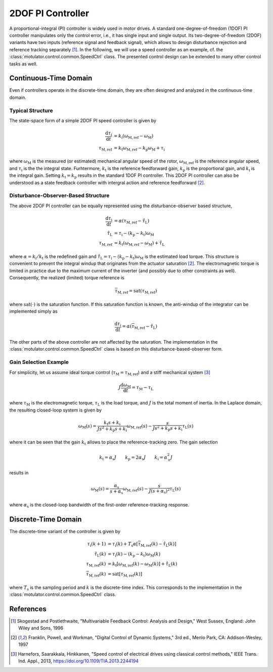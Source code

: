 2DOF PI Controller
==================

A proportional-integral (PI) controller is widely used in motor drives. A standard one-degree-of-freedom (1DOF) PI controller manipulates only the control error, i.e., it has single input and single output. Its two-degree-of-freedom (2DOF) variants have two inputs (reference signal and feedback signal), which allows to design disturbance rejection and reference tracking separately [1]_. In the following, we will use a speed controller as an example, cf. the :class:`motulator.control.common.SpeedCtrl` class. The presented control design can be extended to many other control tasks as well. 

Continuous-Time Domain
----------------------

Even if controllers operate in the discrete-time domain, they are often designed and analyzed in the continuous-time domain.  

Typical Structure
"""""""""""""""""

The state-space form of a simple 2DOF PI speed controller is given by

.. math::
	\frac{\mathrm{d} \tau_\mathrm{i}}{\mathrm{d} t} &= k_\mathrm{i}\left(\omega_\mathrm{M,ref} - \omega_\mathrm{M}\right) \\
    	\tau_\mathrm{M,ref} &= k_\mathrm{t}\omega_\mathrm{M,ref} - k_\mathrm{p}\omega_\mathrm{M} + \tau_\mathrm{i} 

where :math:`\omega_\mathrm{M}` is the measured (or estimated) mechanical angular speed of the rotor, :math:`\omega_\mathrm{M,ref}` is the reference angular speed, and :math:`\tau_\mathrm{i}` is the the integral state. Furhtermore, :math:`k_\mathrm{t}` is the reference feedforward gain, :math:`k_\mathrm{p}` is the proportional gain, and :math:`k_\mathrm{i}` is the integral gain. Setting :math:`k_\mathrm{t} = k_\mathrm{p}` results in the standard 1DOF PI controller. This 2DOF PI controller can also be understood as a state feedback controller with intergral action and reference feedforward [2]_. 

..
    For analysis purposes, the above controller can be presented in the Laplace domain as
..
    .. math::
	\tau_\mathrm{M,ref}(s) = K(s) \left[\omega_\mathrm{M,ref}(s) - \omega_\mathrm{M}(s)\right] + (k_\mathrm{t} - k_\mathrm{p})\omega_\mathrm{M,ref}(s) 
..
    where
..
    .. math::
	K(s) = k_\mathrm{p} + \frac{k_\mathrm{i}}{s}
..
    is the standard PI controller.

Disturbance-Observer-Based Structure
""""""""""""""""""""""""""""""""""""

The above 2DOF PI controller can be equally represented using the disturbance-observer based structure,

.. math::
	\frac{\mathrm{d} \tau_\mathrm{i}}{\mathrm{d} t} &= \alpha\left(\tau_\mathrm{M,ref} - \hat \tau_\mathrm{L}\right) \\
    \hat \tau_\mathrm{L} &= \tau_\mathrm{i} - (k_\mathrm{p} - k_\mathrm{t})\omega_\mathrm{M} \\
    \tau_\mathrm{M,ref} &= k_\mathrm{t}\left(\omega_\mathrm{M,ref} - \omega_\mathrm{M}\right) + \hat \tau_\mathrm{L} 

where :math:`\alpha = k_\mathrm{i}/k_\mathrm{t}` is the redefined gain and :math:`\hat \tau_\mathrm{L} = \tau_\mathrm{i} - (k_\mathrm{p} - k_\mathrm{t})\omega_\mathrm{M}` is the estimated load torque. This structure is convenient to prevent the integral windup that originates from the actuator saturation [2]_. The electromagnetic torque is limited in practice due to the maximum current of the inverter (and possibly due to other constraints as well). Consequently, the realized (limited) torque reference is

.. math::
    \overline{\tau}_\mathrm{M,ref} = \mathrm{sat}(\tau_\mathrm{M,ref})

where :math:`\mathrm{sat}(\cdot)` is the saturation function. If this saturation function is known, the anti-windup of the integrator can be implemented simply as

.. math::
	\frac{\mathrm{d} \tau_\mathrm{i}}{\mathrm{d} t} = \alpha\left(\overline{\tau}_\mathrm{M,ref} - \hat \tau_\mathrm{L}\right) 

The other parts of the above controller are not affected by the saturation. The implementation in the :class:`motulator.control.common.SpeedCtrl` class is based on this disturbance-based-observer form.

Gain Selection Example
""""""""""""""""""""""

For simplicity, let us assume ideal torque control (:math:`\tau_\mathrm{M} = \tau_\mathrm{M,ref}`) and a stiff mechanical system [3]_

.. math::
    J\frac{\mathrm{d}\omega_\mathrm{M}}{\mathrm{d} t} = \tau_\mathrm{M} - \tau_\mathrm{L}

where :math:`\tau_\mathrm{M}` is the electromagnetic torque, :math:`\tau_\mathrm{L}` is the load torque, and :math:`J` is the total moment of inertia. In the Laplace domain, the resulting closed-loop system is given by

.. math::
    \omega_\mathrm{M}(s) = \frac{k_\mathrm{t} s + k_\mathrm{i}}{J s^2 + k_\mathrm{p} s + k_\mathrm{i}} \omega_\mathrm{M,ref}(s) - \frac{s}{J s^2 + k_\mathrm{p} s + k_\mathrm{i}} \tau_\mathrm{L}(s)

where it can be seen that the gain :math:`k_\mathrm{t}` allows to place the reference-tracking zero. The gain selection 

.. math::
    k_\mathrm{t} = \alpha_\mathrm{s} J \qquad
    k_\mathrm{p} = 2\alpha_\mathrm{s} J \qquad
    k_\mathrm{i} = \alpha_\mathrm{s}^2 J 

results in 

.. math::
    \omega_\mathrm{M}(s) = \frac{\alpha_\mathrm{s}}{s + \alpha_\mathrm{s}} \omega_\mathrm{M,ref}(s) - \frac{s}{J (s + \alpha_\mathrm{s})^2} \tau_\mathrm{L}(s)

where :math:`\alpha_\mathrm{s}` is the closed-loop bandwidth of the first-order reference-tracking response.

Discrete-Time Domain
--------------------

The discrete-time variant of the controller is given by

.. math::
	\tau_\mathrm{i}(k+1) &= \tau_\mathrm{i}(k) + T_\mathrm{s} \alpha \left[\overline{\tau}_\mathrm{M,ref}(k) - \hat \tau_\mathrm{L}(k) \right] \\
    \hat \tau_\mathrm{L}(k) &= \tau_\mathrm{i}(k) - (k_\mathrm{p} - k_\mathrm{t})\omega_\mathrm{M}(k) \\
    \tau_\mathrm{M,ref}(k) &= k_\mathrm{t}\left[\omega_\mathrm{M,ref}(k) - \omega_\mathrm{M}(k)\right] + \hat \tau_\mathrm{L}(k) \\
    \overline{\tau}_\mathrm{M,ref}(k) &= \mathrm{sat}[\tau_\mathrm{M,ref}(k)]

where :math:`T_\mathrm{s}` is the sampling period and :math:`k` is the discrete-time index. This corresponds to the implementation in the :class:`motulator.control.common.SpeedCtrl` class. 

References
----------

.. [1] Skogestad and Postlethwaite, "Multivariable Feedback Control: Analysis and Design," West Sussex, England: John Wiley and Sons, 1996

.. [2] Franklin, Powell, and Workman, "Digital Control of Dynamic Systems," 3rd ed., Menlo Park, CA: Addison-Wesley, 1997

.. [3] Harnefors, Saarakkala, Hinkkanen, "Speed control of electrical drives using classical control methods," IEEE Trans. Ind. Appl., 2013, https://doi.org/10.1109/TIA.2013.2244194
